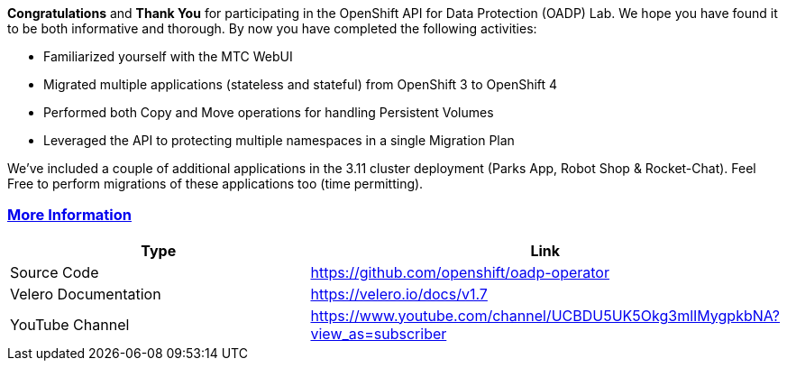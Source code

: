 :sectlinks:
:markup-in-source: verbatim,attributes,quotes

*Congratulations* and *Thank You* for participating in the OpenShift API for Data Protection (OADP) Lab. We hope you have found it to be both informative and thorough. By now you have completed the following activities:

* Familiarized yourself with the MTC WebUI
* Migrated multiple applications (stateless and stateful) from OpenShift 3 to OpenShift 4
* Performed both Copy and Move operations for handling Persistent Volumes
* Leveraged the API to protecting multiple namespaces in a single Migration Plan

We’ve included a couple of additional applications in the 3.11 cluster deployment (Parks App, Robot Shop & Rocket-Chat). Feel Free to perform migrations of these applications too (time permitting).

=== More Information

[width="100%",cols="50%,50%",options="header",]
|===
|Type |Link
|Source Code |https://github.com/openshift/oadp-operator
|Velero Documentation |https://velero.io/docs/v1.7
|YouTube Channel |https://www.youtube.com/channel/UCBDU5UK5Okg3mlIMygpkbNA?view_as=subscriber
|===
